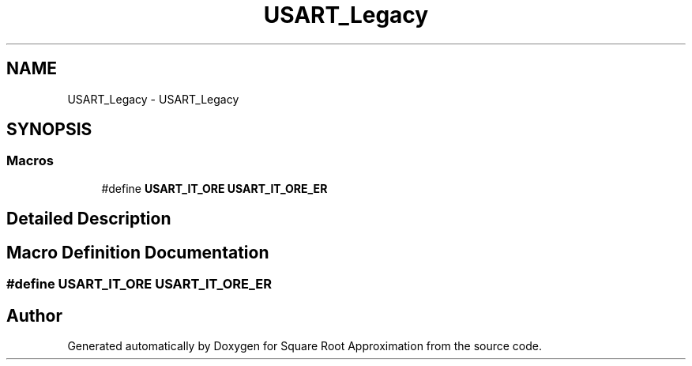 .TH "USART_Legacy" 3 "Version 0.1.-" "Square Root Approximation" \" -*- nroff -*-
.ad l
.nh
.SH NAME
USART_Legacy \- USART_Legacy
.SH SYNOPSIS
.br
.PP
.SS "Macros"

.in +1c
.ti -1c
.RI "#define \fBUSART_IT_ORE\fP   \fBUSART_IT_ORE_ER\fP"
.br
.in -1c
.SH "Detailed Description"
.PP 

.SH "Macro Definition Documentation"
.PP 
.SS "#define USART_IT_ORE   \fBUSART_IT_ORE_ER\fP"

.SH "Author"
.PP 
Generated automatically by Doxygen for Square Root Approximation from the source code\&.
